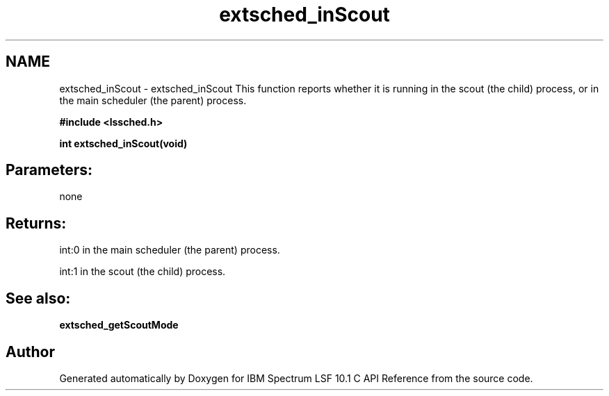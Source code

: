 .TH "extsched_inScout" 3 "10 Jun 2021" "Version 10.1" "IBM Spectrum LSF 10.1 C API Reference" \" -*- nroff -*-
.ad l
.nh
.SH NAME
extsched_inScout \- extsched_inScout 
This function reports whether it is running in the scout (the child) process, or in the main scheduler (the parent) process.
.PP
\fB#include <lssched.h>\fP
.PP
\fB int extsched_inScout(void)\fP
.PP
.SH "Parameters:" 
.PP
none 
.br
.PP
.SH "Returns:"
int:0  in the main scheduler (the parent) process. 
.PP
int:1  in the scout (the child) process.
.PP
.SH "See also:"
\fBextsched_getScoutMode\fP 
.PP

.SH "Author"
.PP 
Generated automatically by Doxygen for IBM Spectrum LSF 10.1 C API Reference from the source code.
